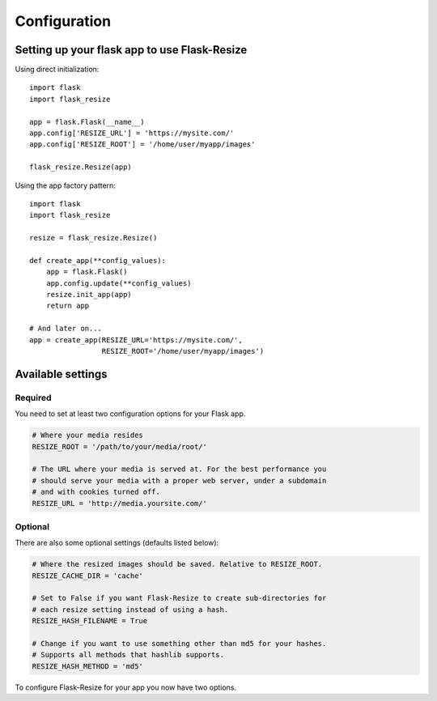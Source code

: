 Configuration
=============

Setting up your flask app to use Flask-Resize
---------------------------------------------

Using direct initialization::

    import flask
    import flask_resize

    app = flask.Flask(__name__)
    app.config['RESIZE_URL'] = 'https://mysite.com/'
    app.config['RESIZE_ROOT'] = '/home/user/myapp/images'

    flask_resize.Resize(app)

Using the app factory pattern::

    import flask
    import flask_resize

    resize = flask_resize.Resize()

    def create_app(**config_values):
        app = flask.Flask()
        app.config.update(**config_values)
        resize.init_app(app)
        return app

    # And later on...
    app = create_app(RESIZE_URL='https://mysite.com/',
                     RESIZE_ROOT='/home/user/myapp/images')


Available settings
------------------

Required
~~~~~~~~

You need to set at least two configuration options for your Flask app.

.. code:: python

    # Where your media resides
    RESIZE_ROOT = '/path/to/your/media/root/'

    # The URL where your media is served at. For the best performance you
    # should serve your media with a proper web server, under a subdomain
    # and with cookies turned off.
    RESIZE_URL = 'http://media.yoursite.com/'

Optional
~~~~~~~~

There are also some optional settings (defaults listed below):

.. code:: python

    # Where the resized images should be saved. Relative to RESIZE_ROOT.
    RESIZE_CACHE_DIR = 'cache'

    # Set to False if you want Flask-Resize to create sub-directories for
    # each resize setting instead of using a hash.
    RESIZE_HASH_FILENAME = True

    # Change if you want to use something other than md5 for your hashes.
    # Supports all methods that hashlib supports.
    RESIZE_HASH_METHOD = 'md5'

To configure Flask-Resize for your app you now have two options.
